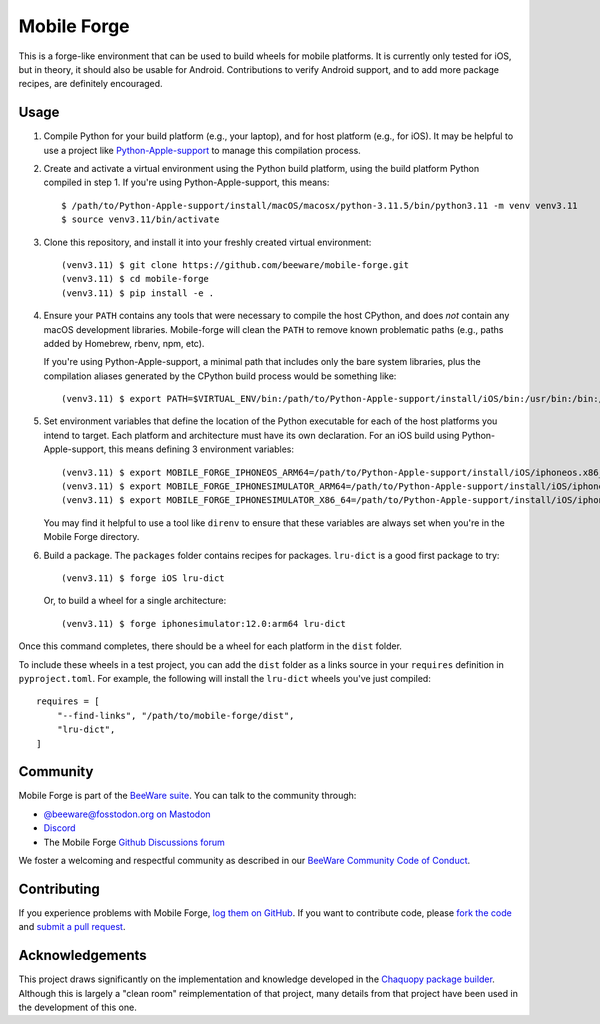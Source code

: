 Mobile Forge
============

This is a forge-like environment that can be used to build wheels for mobile platforms.
It is currently only tested for iOS, but in theory, it should also be usable for
Android. Contributions to verify Android support, and to add more package recipes, are
definitely encouraged.

Usage
-----

1. Compile Python for your build platform (e.g., your laptop), and for host platform
   (e.g., for iOS). It may be helpful to use a project like `Python-Apple-support
   <https://github.com/beeware/Python-Apple-support>`__ to manage this compilation
   process.

2. Create and activate a virtual environment using the Python build platform, using the
   build platform Python compiled in step 1. If you're using Python-Apple-support, this
   means::

    $ /path/to/Python-Apple-support/install/macOS/macosx/python-3.11.5/bin/python3.11 -m venv venv3.11
    $ source venv3.11/bin/activate

3. Clone this repository, and install it into your freshly created virtual environment::

    (venv3.11) $ git clone https://github.com/beeware/mobile-forge.git
    (venv3.11) $ cd mobile-forge
    (venv3.11) $ pip install -e .

4. Ensure your ``PATH`` contains any tools that were necessary to compile the host CPython,
   and does *not* contain any macOS development libraries. Mobile-forge will clean the ``PATH``
   to remove known problematic paths (e.g., paths added by Homebrew, rbenv, npm, etc).

   If you're using Python-Apple-support, a minimal path that includes only the bare system libraries,
   plus the compilation aliases generated by the CPython build process would be something like::

    (venv3.11) $ export PATH=$VIRTUAL_ENV/bin:/path/to/Python-Apple-support/install/iOS/bin:/usr/bin:/bin:/usr/sbin:/sbin:/Library/Apple/usr/bin

5. Set environment variables that define the location of the Python executable for each
   of the host platforms you intend to target. Each platform and architecture must have
   its own declaration. For an iOS build using Python-Apple-support, this means defining
   3 environment variables::

    (venv3.11) $ export MOBILE_FORGE_IPHONEOS_ARM64=/path/to/Python-Apple-support/install/iOS/iphoneos.x86_64/python-3.11.5/bin/python3.11
    (venv3.11) $ export MOBILE_FORGE_IPHONESIMULATOR_ARM64=/path/to/Python-Apple-support/install/iOS/iphonesimulator.arm64/python-3.11.5/bin/python3.11
    (venv3.11) $ export MOBILE_FORGE_IPHONESIMULATOR_X86_64=/path/to/Python-Apple-support/install/iOS/iphonesimulator.x86_64/python-3.11.5/bin/python3.11

   You may find it helpful to use a tool like ``direnv`` to ensure that these variables
   are always set when you're in the Mobile Forge directory.

6. Build a package. The ``packages`` folder contains recipes for packages. ``lru-dict``
   is a good first package to try::

    (venv3.11) $ forge iOS lru-dict

   Or, to build a wheel for a single architecture::

    (venv3.11) $ forge iphonesimulator:12.0:arm64 lru-dict

Once this command completes, there should be a wheel for each platform in the ``dist``
folder.

To include these wheels in a test project, you can add the ``dist`` folder as a links
source in your ``requires`` definition in ``pyproject.toml``. For example, the following
will install the ``lru-dict`` wheels you've just compiled::

    requires = [
        "--find-links", "/path/to/mobile-forge/dist",
        "lru-dict",
    ]

Community
---------

Mobile Forge is part of the `BeeWare suite`_. You can talk to the community through:

* `@beeware@fosstodon.org on Mastodon <https://fosstodon.org/@beeware>`__

* `Discord <https://beeware.org/bee/chat/>`__

* The Mobile Forge `Github Discussions forum <https://github.com/beeware/mobile-forge/discussions>`__

We foster a welcoming and respectful community as described in our
`BeeWare Community Code of Conduct`_.

Contributing
------------

If you experience problems with Mobile Forge, `log them on GitHub`_. If you
want to contribute code, please `fork the code`_ and `submit a pull request`_.

.. _BeeWare suite: http://beeware.org
.. _Read The Docs: https://briefcase.readthedocs.io
.. _BeeWare Community Code of Conduct: http://beeware.org/community/behavior/
.. _log them on Github: https://github.com/beeware/mobile-forge/issues
.. _fork the code: https://github.com/beeware/mobile-forge
.. _submit a pull request: https://github.com/beeware/mobile-forge/pulls

Acknowledgements
----------------

This project draws significantly on the implementation and knowledge developed in the
`Chaquopy package builder
<https://github.com/chaquo/chaquopy/tree/master/server/pypi>`__. Although this is
largely a "clean room" reimplementation of that project, many details from that project
have been used in the development of this one.
